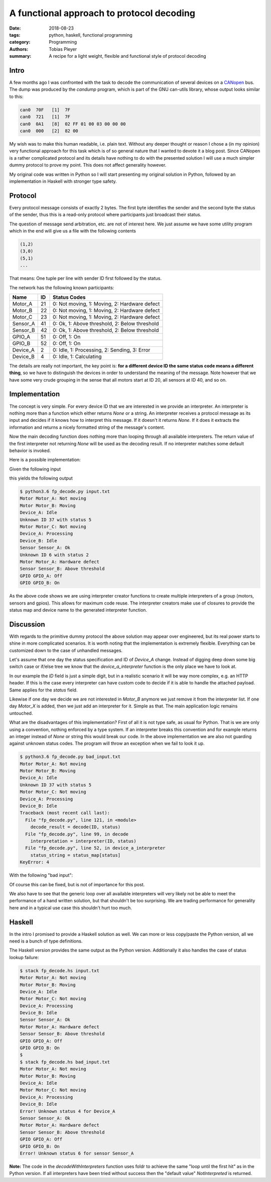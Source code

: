 A functional approach to protocol decoding
==========================================

:date: 2018-08-23
:tags: python, haskell, functional programming
:category: Programming
:authors: Tobias Pleyer
:summary: A recipe for a light weight, flexible and functional style of protocol decoding


Intro
-----

A few months ago I was confronted with the task to decode the communication of
several devices on a `CANopen`_ bus. The dump was produced by the *candump*
program, which is part of the GNU can-utils library, whose output looks similar
to this:

.. _CANopen: https://www.can-cia.org/canopen

.. code:: text

    can0  70F   [1]  7F
    can0  721   [1]  7F
    can0  0A1   [8]  02 FF 01 00 03 00 00 00
    can0  000   [2]  82 00

My wish was to make this human readable, i.e. plain text. Without any deeper
thought or reason I chose a (in my opinion) very functional approach for this
task which is of so general nature that I wanted to devote it a blog post.
Since CANopen is a rather complicated protocol and its details have nothing to
do with the presented solution I will use a much simpler dummy protocol to
prove my point. This does not affect generality however.

My original code was written in Python so I will start presenting my original
solution in Python, followed by an implementation in Haskell with stronger type
safety.

Protocol
--------

Every protocol message consists of exactly 2 bytes. The first byte identifies
the sender and the second byte the status of the sender, thus this is a
read-only protocol where participants just broadcast their status.

The question of message send arbitration, etc. are not of interest here. We
just assume we have some utility program which in the end will give us a file
with the following contents

.. code:: text

    (1,2)
    (3,0)
    (5,1)
    ...

That means: One tuple per line with sender ID first followed by the status.

The network has the following known participants:

+----------+----+-----------------------------------------------+
| Name     | ID | Status Codes                                  |
+==========+====+===============================================+
| Motor_A  | 21 | 0: Not moving, 1: Moving, 2: Hardware defect  |
+----------+----+-----------------------------------------------+
| Motor_B  | 22 | 0: Not moving, 1: Moving, 2: Hardware defect  |
+----------+----+-----------------------------------------------+
| Motor_C  | 23 | 0: Not moving, 1: Moving, 2: Hardware defect  |
+----------+----+-----------------------------------------------+
| Sensor_A | 41 | 0: Ok, 1: Above threshold, 2: Below threshold |
+----------+----+-----------------------------------------------+
| Sensor_B | 42 | 0: Ok, 1: Above threshold, 2: Below threshold |
+----------+----+-----------------------------------------------+
| GPIO_A   | 51 | 0: Off, 1: On                                 |
+----------+----+-----------------------------------------------+
| GPIO_B   | 52 | 0: Off, 1: On                                 |
+----------+----+-----------------------------------------------+
| Device_A | 2  | 0: Idle, 1: Processing, 2: Sending, 3: Error  |
+----------+----+-----------------------------------------------+
| Device_B | 4  | 0: Idle, 1: Calculating                       |
+----------+----+-----------------------------------------------+

The details are really not important, the key point is: **for a different
device ID the same status code means a different thing**, so we have to
distinguish the devices in order to understand the meaning of the message. Note
however that we have some very crude grouping in the sense that all motors
start at ID 20, all sensors at ID 40, and so on.

Implementation
--------------

The concept is very simple. For every device ID that we are interested in we
provide an interpreter. An interpreter is nothing more than a function which
either returns *None* or a string. An interpreter receives a protocol message
as its input and decides if it knows how to interpret this message. If it
doesn't it returns *None*. If it does it extracts the information and returns a
nicely formatted string of the message's content.

Now the main decoding function does nothing more than looping through all
available interpreters. The return value of the first interpreter not returning
*None* will be used as the decoding result. If no interpreter matches some
default behavior is invoked.

Here is a possible implementation:

.. code-include:: code/post52/fp_decode.py
    :lexer: python

Given the following input

.. code-include:: code/post52/input.txt
    :lexer: text

this yields the following output

.. code:: bash

    $ python3.6 fp_decode.py input.txt
    Motor Motor_A: Not moving
    Motor Motor_B: Moving
    Device_A: Idle
    Unknown ID 37 with status 5
    Motor Motor_C: Not moving
    Device_A: Processing
    Device_B: Idle
    Sensor Sensor_A: Ok
    Unknown ID 6 with status 2
    Motor Motor_A: Hardware defect
    Sensor Sensor_B: Above threshold
    GPIO GPIO_A: Off
    GPIO GPIO_B: On

As the above code shows we are using interpreter creator functions to create
multiple interpreters of a group (motors, sensors and gpios). This allows for
maximum code reuse. The interpreter creators make use of closures to provide
the status map and device name to the generated interpreter function.

Discussion
----------

With regards to the primitive dummy protocol the above solution may appear over
engineered, but its real power starts to shine in more complicated scenarios.
It is worth noting that the implementation is extremely flexible. Everything
can be customized down to the case of unhandled messages.

Let's assume that one day the status specification and ID of *Device_A* change.
Instead of digging deep down some big switch case or if/else tree we know that
the *device_a_interpreter* function is the only place we have to look at.

In our example the *ID* field is just a simple digit, but in a realistic
scenario it will be way more complex, e.g. an HTTP header. If this is the case
every interpreter can have custom code to decide if it is able to handle the
attached payload. Same applies for the *status* field.

Likewise if one day we decide we are not interested in *Motor_B* anymore we
just remove it from the interpreter list. If one day *Motor_X* is added, then
we just add an interpreter for it. Simple as that. The main application logic
remains untouched.

What are the disadvantages of this implementation? First of all it is not type
safe, as usual for Python. That is we are only using a convention, nothing
enforced by a type system. If an interpreter breaks this convention and for
example returns an integer instead of *None* or string this would break our
code. In the above implementation we are also not guarding against unknown
status codes. The program will throw an exception when we fail to look it up.

.. code:: bash

    $ python3.6 fp_decode.py bad_input.txt
    Motor Motor_A: Not moving
    Motor Motor_B: Moving
    Device_A: Idle
    Unknown ID 37 with status 5
    Motor Motor_C: Not moving
    Device_A: Processing
    Device_B: Idle
    Traceback (most recent call last):
      File "fp_decode.py", line 121, in <module>
        decode_result = decode(ID, status)
      File "fp_decode.py", line 99, in decode
        interpretation = interpreter(ID, status)
      File "fp_decode.py", line 52, in device_a_interpreter
        status_string = status_map[status]
    KeyError: 4

With the following "bad input":

.. code-include:: code/post52/bad_input.txt
    :lexer: text

Of course this can be fixed, but is not of importance for this post.

We also have to see that the generic loop over all available interpreters will
very likely not be able to meet the performance of a hand written solution, but
that shouldn't be too surprising. We are trading performance for generality
here and in a typical use case this shouldn't hurt too much.

Haskell
-------

In the intro I promised to provide a Haskell solution as well. We can more or
less copy/paste the Python version, all we need is a bunch of type definitions.

.. code-include:: code/post52/fp_decode.hs
    :lexer: haskell

The Haskell version provides the same output as the Python version.
Additionally it also handles the case of status lookup failure:

.. code:: bash

    $ stack fp_decode.hs input.txt 
    Motor Motor_A: Not moving
    Motor Motor_B: Moving
    Device_A: Idle
    Motor Motor_C: Not moving
    Device_A: Processing
    Device_B: Idle
    Sensor Sensor_A: Ok
    Motor Motor_A: Hardware defect
    Sensor Sensor_B: Above threshold
    GPIO GPIO_A: Off
    GPIO GPIO_B: On
    $
    $ stack fp_decode.hs bad_input.txt
    Motor Motor_A: Not moving
    Motor Motor_B: Moving
    Device_A: Idle
    Motor Motor_C: Not moving
    Device_A: Processing
    Device_B: Idle
    Error! Unknown status 4 for Device_A
    Sensor Sensor_A: Ok
    Motor Motor_A: Hardware defect
    Sensor Sensor_B: Above threshold
    GPIO GPIO_A: Off
    GPIO GPIO_B: On
    Error! Unknown status 6 for sensor Sensor_A

**Note:** The code in the `decodeWithInterpreters` function uses foldr to
achieve the same "loop until the first hit" as in the Python version. If all
interpreters have been tried without success then the "default value"
*NotInterpreted* is returned.

